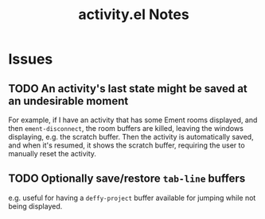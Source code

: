 #+TITLE: activity.el Notes

* Issues

** TODO An activity's last state might be saved at an undesirable moment
:LOGBOOK:
- State "TODO"       from              [2024-01-24 Wed 01:13]
:END:

For example, if I have an activity that has some Ement rooms displayed, and then ~ement-disconnect~, the room buffers are killed, leaving the windows displaying, e.g. the scratch buffer.  Then the activity is automatically saved, and when it's resumed, it shows the scratch buffer, requiring the user to manually reset the activity.

** TODO Optionally save/restore ~tab-line~ buffers
:LOGBOOK:
- State "TODO"       from              [2024-01-24 Wed 16:58]
:END:

e.g. useful for having a ~deffy-project~ buffer available for jumping while not being displayed.
